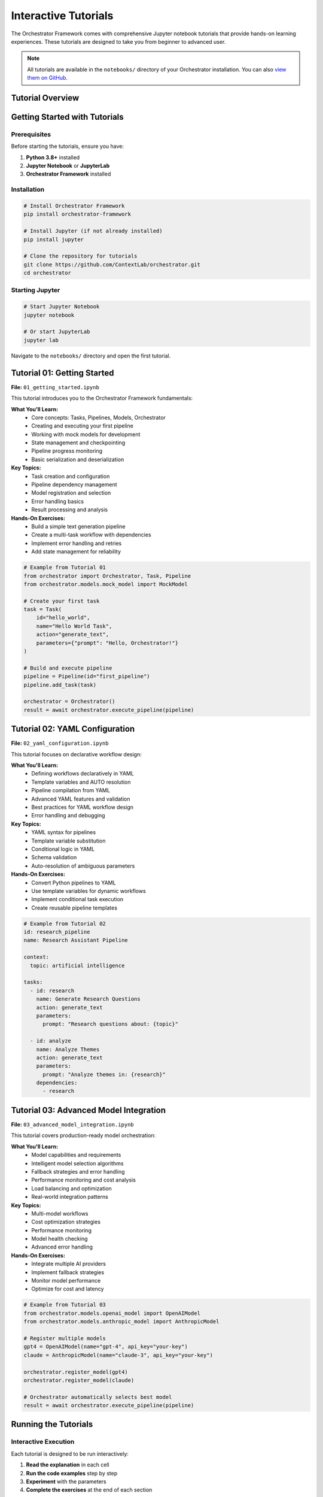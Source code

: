 Interactive Tutorials
====================

The Orchestrator Framework comes with comprehensive Jupyter notebook tutorials that provide hands-on learning experiences. These tutorials are designed to take you from beginner to advanced user.

.. note::
   All tutorials are available in the ``notebooks/`` directory of your Orchestrator installation. You can also `view them on GitHub <https://github.com/ContextLab/orchestrator/tree/main/notebooks>`_.

Tutorial Overview
-----------------

.. raw:: html

   <div class="feature-grid">
       <div class="feature-card">
           <h3>📚 01 - Getting Started</h3>
           <p><strong>Duration:</strong> 30-45 minutes<br>
           <strong>Level:</strong> Beginner<br>
           <strong>Prerequisites:</strong> Basic Python knowledge</p>
           <p>Learn core concepts and build your first pipeline</p>
       </div>
       <div class="feature-card">
           <h3>🔧 02 - YAML Configuration</h3>
           <p><strong>Duration:</strong> 45-60 minutes<br>
           <strong>Level:</strong> Intermediate<br>
           <strong>Prerequisites:</strong> Complete tutorial 01</p>
           <p>Master declarative workflow design with YAML</p>
       </div>
       <div class="feature-card">
           <h3>🚀 03 - Advanced Models</h3>
           <p><strong>Duration:</strong> 60-75 minutes<br>
           <strong>Level:</strong> Advanced<br>
           <strong>Prerequisites:</strong> Complete tutorials 01-02</p>
           <p>Multi-model orchestration and optimization</p>
       </div>
   </div>

Getting Started with Tutorials
-------------------------------

Prerequisites
~~~~~~~~~~~~~

Before starting the tutorials, ensure you have:

1. **Python 3.8+** installed
2. **Jupyter Notebook** or **JupyterLab**
3. **Orchestrator Framework** installed

Installation
~~~~~~~~~~~~

.. code-block:: bash

   # Install Orchestrator Framework
   pip install orchestrator-framework
   
   # Install Jupyter (if not already installed)
   pip install jupyter
   
   # Clone the repository for tutorials
   git clone https://github.com/ContextLab/orchestrator.git
   cd orchestrator

Starting Jupyter
~~~~~~~~~~~~~~~~~

.. code-block:: bash

   # Start Jupyter Notebook
   jupyter notebook
   
   # Or start JupyterLab
   jupyter lab

Navigate to the ``notebooks/`` directory and open the first tutorial.

Tutorial 01: Getting Started
-----------------------------

.. image:: ../images/tutorial_01_preview.png
   :alt: Tutorial 01 Preview
   :align: center

**File:** ``01_getting_started.ipynb``

This tutorial introduces you to the Orchestrator Framework fundamentals:

**What You'll Learn:**
   * Core concepts: Tasks, Pipelines, Models, Orchestrator
   * Creating and executing your first pipeline
   * Working with mock models for development
   * State management and checkpointing
   * Pipeline progress monitoring
   * Basic serialization and deserialization

**Key Topics:**
   * Task creation and configuration
   * Pipeline dependency management
   * Model registration and selection
   * Error handling basics
   * Result processing and analysis

**Hands-On Exercises:**
   * Build a simple text generation pipeline
   * Create a multi-task workflow with dependencies
   * Implement error handling and retries
   * Add state management for reliability

.. code-block:: python

   # Example from Tutorial 01
   from orchestrator import Orchestrator, Task, Pipeline
   from orchestrator.models.mock_model import MockModel
   
   # Create your first task
   task = Task(
       id="hello_world",
       name="Hello World Task",
       action="generate_text",
       parameters={"prompt": "Hello, Orchestrator!"}
   )
   
   # Build and execute pipeline
   pipeline = Pipeline(id="first_pipeline")
   pipeline.add_task(task)
   
   orchestrator = Orchestrator()
   result = await orchestrator.execute_pipeline(pipeline)

Tutorial 02: YAML Configuration
-------------------------------

.. image:: ../images/tutorial_02_preview.png
   :alt: Tutorial 02 Preview
   :align: center

**File:** ``02_yaml_configuration.ipynb``

This tutorial focuses on declarative workflow design:

**What You'll Learn:**
   * Defining workflows declaratively in YAML
   * Template variables and AUTO resolution
   * Pipeline compilation from YAML
   * Advanced YAML features and validation
   * Best practices for YAML workflow design
   * Error handling and debugging

**Key Topics:**
   * YAML syntax for pipelines
   * Template variable substitution
   * Conditional logic in YAML
   * Schema validation
   * Auto-resolution of ambiguous parameters

**Hands-On Exercises:**
   * Convert Python pipelines to YAML
   * Use template variables for dynamic workflows
   * Implement conditional task execution
   * Create reusable pipeline templates

.. code-block:: yaml

   # Example from Tutorial 02
   id: research_pipeline
   name: Research Assistant Pipeline
   
   context:
     topic: artificial intelligence
   
   tasks:
     - id: research
       name: Generate Research Questions
       action: generate_text
       parameters:
         prompt: "Research questions about: {topic}"
     
     - id: analyze
       name: Analyze Themes
       action: generate_text
       parameters:
         prompt: "Analyze themes in: {research}"
       dependencies:
         - research

Tutorial 03: Advanced Model Integration
---------------------------------------

.. image:: ../images/tutorial_03_preview.png
   :alt: Tutorial 03 Preview
   :align: center

**File:** ``03_advanced_model_integration.ipynb``

This tutorial covers production-ready model orchestration:

**What You'll Learn:**
   * Model capabilities and requirements
   * Intelligent model selection algorithms
   * Fallback strategies and error handling
   * Performance monitoring and cost analysis
   * Load balancing and optimization
   * Real-world integration patterns

**Key Topics:**
   * Multi-model workflows
   * Cost optimization strategies
   * Performance monitoring
   * Model health checking
   * Advanced error handling

**Hands-On Exercises:**
   * Integrate multiple AI providers
   * Implement fallback strategies
   * Monitor model performance
   * Optimize for cost and latency

.. code-block:: python

   # Example from Tutorial 03
   from orchestrator.models.openai_model import OpenAIModel
   from orchestrator.models.anthropic_model import AnthropicModel
   
   # Register multiple models
   gpt4 = OpenAIModel(name="gpt-4", api_key="your-key")
   claude = AnthropicModel(name="claude-3", api_key="your-key")
   
   orchestrator.register_model(gpt4)
   orchestrator.register_model(claude)
   
   # Orchestrator automatically selects best model
   result = await orchestrator.execute_pipeline(pipeline)

Running the Tutorials
---------------------

Interactive Execution
~~~~~~~~~~~~~~~~~~~~

Each tutorial is designed to be run interactively:

1. **Read the explanation** in each cell
2. **Run the code examples** step by step
3. **Experiment** with the parameters
4. **Complete the exercises** at the end of each section

Code Examples
~~~~~~~~~~~~~

All code examples are runnable and include:

* **Complete implementations** that you can copy and modify
* **Clear explanations** of what each part does
* **Expected outputs** so you know what to expect
* **Troubleshooting tips** for common issues

Exercises and Challenges
~~~~~~~~~~~~~~~~~~~~~~~

Each tutorial includes:

* **Guided exercises** with step-by-step instructions
* **Challenge problems** to test your understanding
* **Solutions** provided at the end of each notebook
* **Extension ideas** for further exploration

Tutorial Support Files
----------------------

The tutorials come with supporting files:

.. code-block:: text

   notebooks/
   ├── 01_getting_started.ipynb
   ├── 02_yaml_configuration.ipynb
   ├── 03_advanced_model_integration.ipynb
   ├── README.md                           # Tutorial guide
   ├── data/                               # Sample data files
   │   ├── sample_pipeline.yaml
   │   ├── complex_workflow.yaml
   │   └── test_data.json
   ├── images/                             # Tutorial images
   │   ├── architecture_diagram.png
   │   └── workflow_visualization.png
   └── solutions/                          # Exercise solutions
       ├── 01_solutions.ipynb
       ├── 02_solutions.ipynb
       └── 03_solutions.ipynb

Best Practices for Learning
---------------------------

To get the most out of these tutorials:

1. **Follow the order** - Each tutorial builds on the previous one
2. **Run every cell** - Don't just read, execute the code
3. **Experiment** - Modify parameters and see what happens
4. **Complete exercises** - They reinforce key concepts
5. **Ask questions** - Use the discussion forums for help
6. **Build your own** - Apply concepts to your own projects

Common Issues and Solutions
--------------------------

**Jupyter Not Starting**
   .. code-block:: bash

      # Try updating Jupyter
      pip install --upgrade jupyter
      
      # Or install JupyterLab
      pip install jupyterlab

**Import Errors**
   .. code-block:: python

      # Make sure Orchestrator is installed
      pip install orchestrator-framework
      
      # Or install in development mode
      pip install -e .

**Mock Model Issues**
   .. code-block:: python

      # Mock models need explicit responses
      model.set_response("your prompt", "expected response")

**Async/Await Problems**
   .. code-block:: python

      # Use await in notebook cells
      result = await orchestrator.execute_pipeline(pipeline)

Advanced Tutorial Topics
------------------------

After completing the core tutorials, explore these advanced topics:

**Custom Model Development**
   Learn to create your own model adapters

**Control System Integration**
   Integrate with LangGraph and MCP

**Performance Optimization**
   Optimize pipelines for speed and cost

**Production Deployment**
   Deploy pipelines to production environments

**Monitoring and Analytics**
   Track performance and usage metrics

Getting Help
------------

If you need help with the tutorials:

1. **Check the README** - Each tutorial has detailed instructions
2. **Review solutions** - Compare your code with provided solutions
3. **Search issues** - Check GitHub issues for common problems
4. **Ask questions** - Use GitHub discussions for help
5. **Join the community** - Connect with other users

Next Steps
----------

After completing the tutorials:

* **Build your own pipelines** - Apply what you've learned
* **Explore the API** - Read the :doc:`../api/core` documentation
* **Try examples** - Check out the ``examples/`` directory
* **Contribute** - Help improve the framework
* **Share your work** - Show the community what you've built

.. tip::
   The tutorials are continuously updated. Check back regularly for new content and improved examples.

.. note::
   All tutorial code is tested and maintained. If you encounter issues, please report them on our GitHub repository.